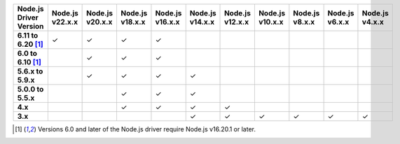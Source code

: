 .. list-table::
   :header-rows: 1
   :stub-columns: 1
   :class: compatibility-large

   * - Node.js Driver Version
     - Node.js v22.x.x
     - Node.js v20.x.x
     - Node.js v18.x.x
     - Node.js v16.x.x
     - Node.js v14.x.x
     - Node.js v12.x.x
     - Node.js v10.x.x
     - Node.js v8.x.x
     - Node.js v6.x.x
     - Node.js v4.x.x

   * - 6.11 to 6.20 [#latest-note]_
     - ✓
     - ✓
     - ✓
     - ✓
     -
     -
     -
     -
     -
     -
   
   * - 6.0 to 6.10 [#latest-note]_
     -
     - ✓
     - ✓
     - ✓
     -
     -
     -
     -
     -
     -

   * - 5.6.x to 5.9.x
     -
     - ✓
     - ✓
     - ✓
     - ✓
     -
     -
     -
     -
     -

   * - 5.0.0 to 5.5.x
     -
     -
     - ✓
     - ✓
     - ✓
     -
     -
     -
     -
     -

   * - 4.x
     -
     -
     - ✓
     - ✓
     - ✓
     - ✓
     -
     -
     -
     -

   * - 3.x
     -
     -
     -
     -
     - ✓
     - ✓
     - ✓
     - ✓
     - ✓
     - ✓

.. [#latest-note] Versions 6.0 and later of the Node.js driver require Node.js v16.20.1 or later.

